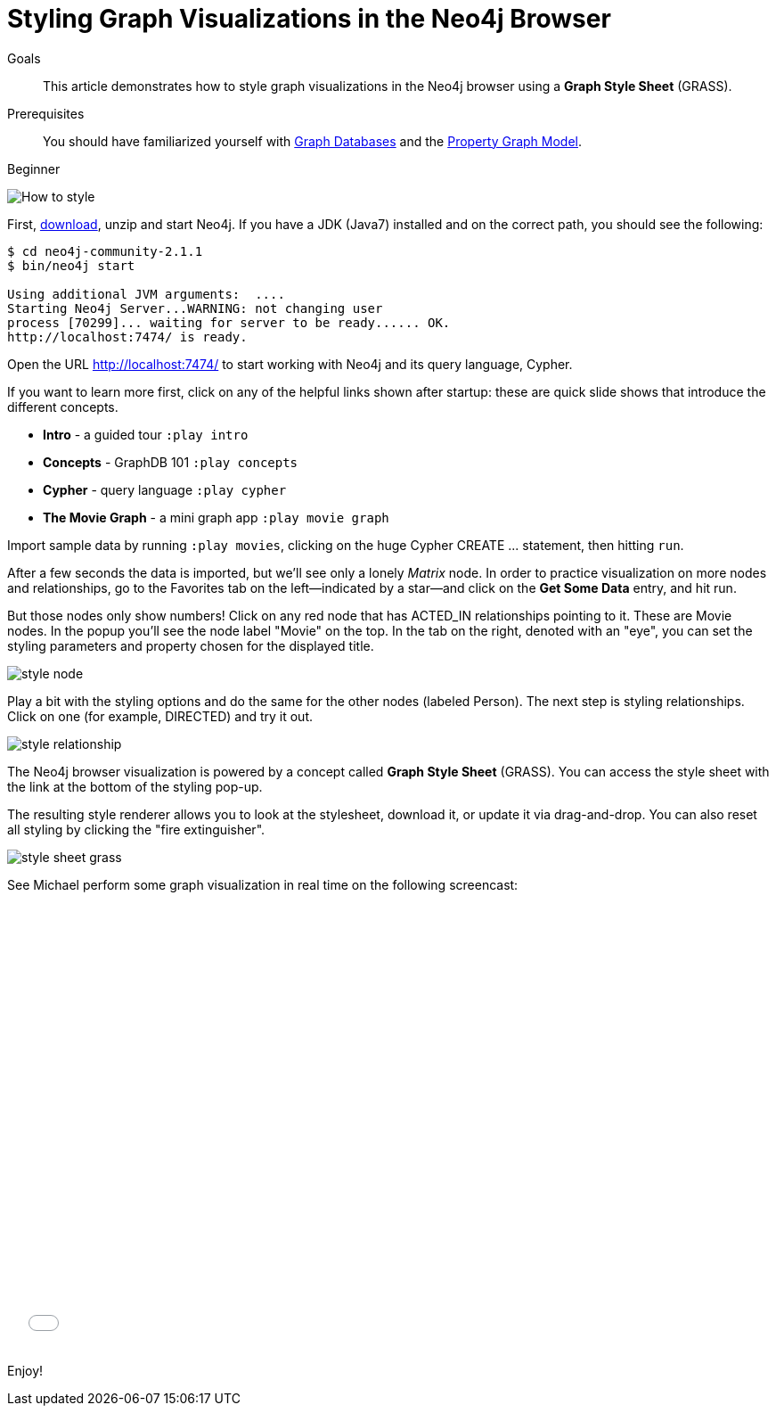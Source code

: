= Styling Graph Visualizations in the Neo4j Browser
:level: Beginner
:toc:
:toc-placement!:
:toc-title: Overview
:toclevels: 1
:section: Working with Data
:section-link: working-with-data

.Goals
[abstract]
This article demonstrates how to style graph visualizations in the Neo4j browser using a *Graph Style Sheet* (GRASS).

.Prerequisites
[abstract]
You should have familiarized yourself with link:/developer/get-started/graph-database[Graph Databases] and the link:/developer/get-started/graph-database#property-graph[Property Graph Model].

[role=expertise]
{level}

:img: .

//omg there are question marks in this image!
image::http://dev.assets.neo4j.com.s3.amazonaws.com/wp-content/uploads/howto_style.png[How to style]

First, http://neo4j.org/download[download], unzip and start Neo4j.
If you have a JDK (Java7) installed and on the correct path, you should see the following:

[source,bash]
----
$ cd neo4j-community-2.1.1
$ bin/neo4j start

Using additional JVM arguments:  ....
Starting Neo4j Server...WARNING: not changing user
process [70299]... waiting for server to be ready...... OK.
http://localhost:7474/ is ready.
----

Open the URL http://localhost:7474/[http://localhost:7474/] to start working with Neo4j and its query language, Cypher.

If you want to learn more first, click on any of the helpful links shown after startup: these are quick slide shows that introduce the different concepts.

* **Intro** - a guided tour `:play intro`
* **Concepts** - GraphDB 101 `:play concepts`
* **Cypher** - query language `:play cypher`
* **The Movie Graph** - a mini graph app `:play movie graph`

Import sample data by running `:play movies`, clicking on the huge Cypher +CREATE ...+ statement, then hitting `run`.

After a few seconds the data is imported, but we'll see only a lonely _Matrix_ node.
In order to practice visualization on more nodes and relationships, go to the Favorites tab on the left--indicated by a star--and click on the **Get Some Data** entry, and hit run.

////
[role=side-nav]
* http://neo4j.com/docs[The Neo4j Docs]
* link:/blog[The Neo4j Blog]
* link:/developer/guide-intro-to-graph-modeling[Intro to Graph Modeling]
////

But those nodes only show numbers!
Click on any red node that has +ACTED_IN+ relationships pointing to it.
These are +Movie+ nodes.
In the popup you'll see the node label "Movie" on the top.
In the tab on the right, denoted with an "eye", you can set the styling parameters and property chosen for the displayed title.

image::http://dev.assets.neo4j.com.s3.amazonaws.com/wp-content/uploads/style_node.jpg[]

Play a bit with the styling options and do the same for the other nodes (labeled +Person+).
The next step is styling relationships. Click on one (for example, +DIRECTED+) and try it out.

image::http://dev.assets.neo4j.com.s3.amazonaws.com/wp-content/uploads/style_relationship.jpg[]

The Neo4j browser visualization is powered by a concept called *Graph Style Sheet* (GRASS).
You can access the style sheet with the link at the bottom of the styling pop-up.

The resulting style renderer allows you to look at the stylesheet, download it, or update it via drag-and-drop.
You can also reset all styling by clicking the "fire extinguisher".

image::http://dev.assets.neo4j.com.s3.amazonaws.com/wp-content/uploads/style_sheet_grass.jpg[]

See Michael perform some graph visualization in real time on the following screencast:

++++
<iframe src="//player.vimeo.com/video/97204829?color=ff9933" width="685" height="500" frameborder="0" webkitallowfullscreen mozallowfullscreen allowfullscreen></iframe>
++++

Enjoy!

////
[role=side-nav]
* link:/books[The Neo4j Bookshelf]
* http://watch.neo4j.org[The Neo4j Video Library]
* http://gist.neo4j.org/[GraphGists]
////
